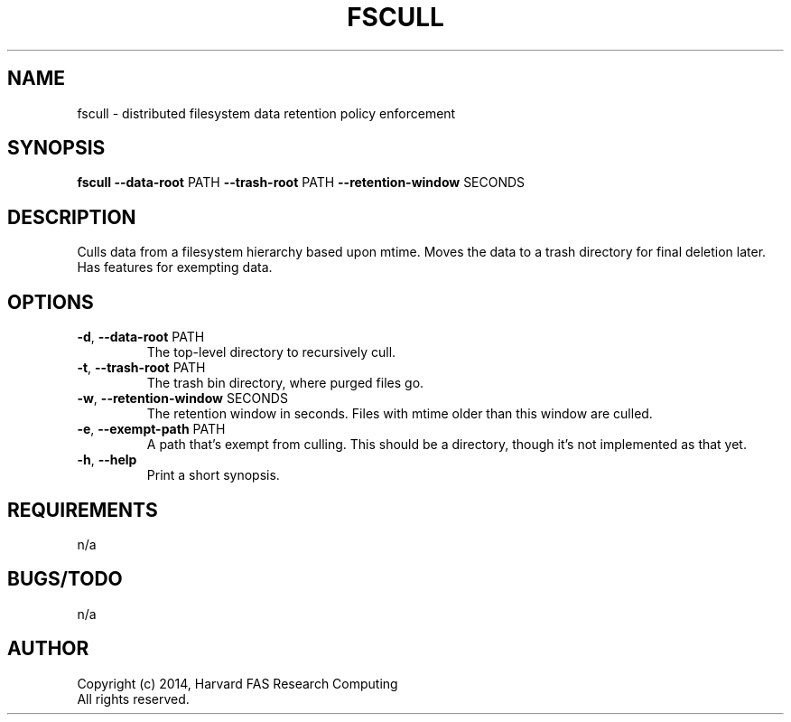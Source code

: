 .TH FSCULL 1 2014-10-23 FASRC " "


.SH NAME

fscull \- distributed filesystem data retention policy enforcement


.SH SYNOPSIS

.B fscull
.BR \-\-data\-root " PATH"
.BR \-\-trash\-root " PATH"
.BR \-\-retention\-window " SECONDS"
...


.SH DESCRIPTION

.P
Culls data from a filesystem hierarchy based upon mtime.
Moves the data to a trash directory for final deletion later.
Has features for exempting data.


.SH OPTIONS

.TP
.BR \-d ", " \-\-data\-root " PATH"
The top-level directory to recursively cull.

.TP
.BR \-t ", " \-\-trash\-root " PATH"
The trash bin directory, where purged files go.

.TP
.BR \-w ", " \-\-retention\-window " SECONDS"
The retention window in seconds.
Files with mtime older than this window are culled.

.TP
.BR \-e ", " \-\-exempt\-path " PATH"
A path that's exempt from culling.
This should be a directory, though it's not implemented as that yet.

.TP
.BR \-h ", " \-\-help
Print a short synopsis.


.SH REQUIREMENTS

.P
n/a


.SH BUGS/TODO

.P
n/a


.SH AUTHOR
.P
Copyright (c) 2014, Harvard FAS Research Computing
.RS
.RE
All rights reserved.
